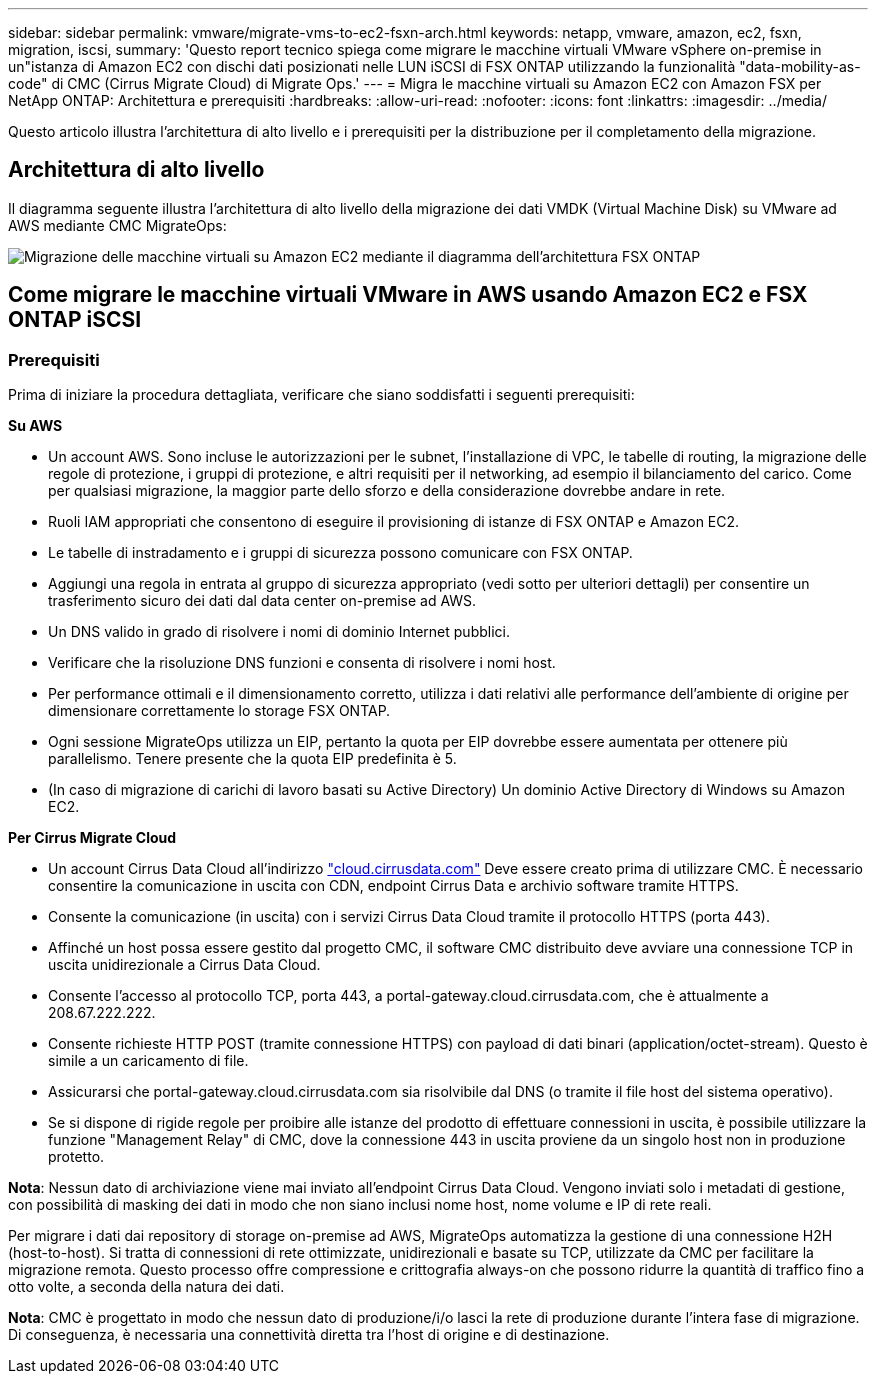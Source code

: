 ---
sidebar: sidebar 
permalink: vmware/migrate-vms-to-ec2-fsxn-arch.html 
keywords: netapp, vmware, amazon, ec2, fsxn, migration, iscsi, 
summary: 'Questo report tecnico spiega come migrare le macchine virtuali VMware vSphere on-premise in un"istanza di Amazon EC2 con dischi dati posizionati nelle LUN iSCSI di FSX ONTAP utilizzando la funzionalità "data-mobility-as-code" di CMC (Cirrus Migrate Cloud) di Migrate Ops.' 
---
= Migra le macchine virtuali su Amazon EC2 con Amazon FSX per NetApp ONTAP: Architettura e prerequisiti
:hardbreaks:
:allow-uri-read: 
:nofooter: 
:icons: font
:linkattrs: 
:imagesdir: ../media/


[role="lead"]
Questo articolo illustra l'architettura di alto livello e i prerequisiti per la distribuzione per il completamento della migrazione.



== Architettura di alto livello

Il diagramma seguente illustra l'architettura di alto livello della migrazione dei dati VMDK (Virtual Machine Disk) su VMware ad AWS mediante CMC MigrateOps:

image:migrate-ec2-fsxn-image01.png["Migrazione delle macchine virtuali su Amazon EC2 mediante il diagramma dell'architettura FSX ONTAP"]



== Come migrare le macchine virtuali VMware in AWS usando Amazon EC2 e FSX ONTAP iSCSI



=== Prerequisiti

Prima di iniziare la procedura dettagliata, verificare che siano soddisfatti i seguenti prerequisiti:

*Su AWS*

* Un account AWS. Sono incluse le autorizzazioni per le subnet, l'installazione di VPC, le tabelle di routing, la migrazione delle regole di protezione, i gruppi di protezione, e altri requisiti per il networking, ad esempio il bilanciamento del carico. Come per qualsiasi migrazione, la maggior parte dello sforzo e della considerazione dovrebbe andare in rete.
* Ruoli IAM appropriati che consentono di eseguire il provisioning di istanze di FSX ONTAP e Amazon EC2.
* Le tabelle di instradamento e i gruppi di sicurezza possono comunicare con FSX ONTAP.
* Aggiungi una regola in entrata al gruppo di sicurezza appropriato (vedi sotto per ulteriori dettagli) per consentire un trasferimento sicuro dei dati dal data center on-premise ad AWS.
* Un DNS valido in grado di risolvere i nomi di dominio Internet pubblici.
* Verificare che la risoluzione DNS funzioni e consenta di risolvere i nomi host.
* Per performance ottimali e il dimensionamento corretto, utilizza i dati relativi alle performance dell'ambiente di origine per dimensionare correttamente lo storage FSX ONTAP.
* Ogni sessione MigrateOps utilizza un EIP, pertanto la quota per EIP dovrebbe essere aumentata per ottenere più parallelismo. Tenere presente che la quota EIP predefinita è 5.
* (In caso di migrazione di carichi di lavoro basati su Active Directory) Un dominio Active Directory di Windows su Amazon EC2.


*Per Cirrus Migrate Cloud*

* Un account Cirrus Data Cloud all'indirizzo link:http://cloud.cirrusdata.com/["cloud.cirrusdata.com"] Deve essere creato prima di utilizzare CMC. È necessario consentire la comunicazione in uscita con CDN, endpoint Cirrus Data e archivio software tramite HTTPS.
* Consente la comunicazione (in uscita) con i servizi Cirrus Data Cloud tramite il protocollo HTTPS (porta 443).
* Affinché un host possa essere gestito dal progetto CMC, il software CMC distribuito deve avviare una connessione TCP in uscita unidirezionale a Cirrus Data Cloud.
* Consente l'accesso al protocollo TCP, porta 443, a portal-gateway.cloud.cirrusdata.com, che è attualmente a 208.67.222.222.
* Consente richieste HTTP POST (tramite connessione HTTPS) con payload di dati binari (application/octet-stream). Questo è simile a un caricamento di file.
* Assicurarsi che portal-gateway.cloud.cirrusdata.com sia risolvibile dal DNS (o tramite il file host del sistema operativo).
* Se si dispone di rigide regole per proibire alle istanze del prodotto di effettuare connessioni in uscita, è possibile utilizzare la funzione "Management Relay" di CMC, dove la connessione 443 in uscita proviene da un singolo host non in produzione protetto.


*Nota*: Nessun dato di archiviazione viene mai inviato all'endpoint Cirrus Data Cloud. Vengono inviati solo i metadati di gestione, con possibilità di masking dei dati in modo che non siano inclusi nome host, nome volume e IP di rete reali.

Per migrare i dati dai repository di storage on-premise ad AWS, MigrateOps automatizza la gestione di una connessione H2H (host-to-host). Si tratta di connessioni di rete ottimizzate, unidirezionali e basate su TCP, utilizzate da CMC per facilitare la migrazione remota. Questo processo offre compressione e crittografia always-on che possono ridurre la quantità di traffico fino a otto volte, a seconda della natura dei dati.

*Nota*: CMC è progettato in modo che nessun dato di produzione/i/o lasci la rete di produzione durante l'intera fase di migrazione. Di conseguenza, è necessaria una connettività diretta tra l'host di origine e di destinazione.
